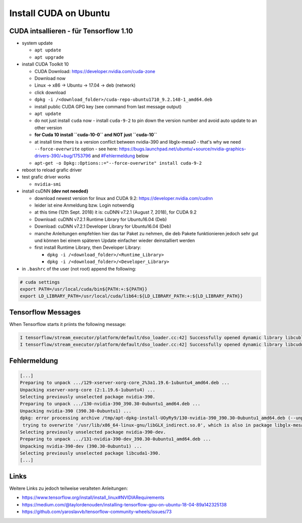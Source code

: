 Install CUDA on Ubuntu
======================

CUDA intsallieren - für Tensorflow 1.10
---------------------------------------

-  system update

   -  ``apt update``
   -  ``apt upgrade``

-  install CUDA Toolkit 10

   -  CUDA Download: https://developer.nvidia.com/cuda-zone
   -  Download now
   -  Linux -> x86 -> Ubuntu -> 17.04 -> deb (network)
   -  click download
   -  ``dpkg -i /<download_folder>/cuda-repo-ubuntu1710_9.2.148-1_amd64.deb``
   -  install public CUDA GPG key (see command from last message output)
   -  ``apt update``
   -  do not just install ``cuda`` now - install ``cuda-9-2`` to pin
      down the version number and avoid auto update to an other version
   -  **for Cuda 10 install ``cuda-10-0`` and NOT just ``cuda-10``**
   -  at install time there is a version conflict between nvidia-390 and
      libglx-mesa0 - that's why we need ``--force-overwrite`` option
      - see here:
      https://bugs.launchpad.net/ubuntu/+source/nvidia-graphics-drivers-390/+bug/1753796
      and `#Fehlermeldung <#Fehlermeldung>`__ below
   -  ``apt-get -o Dpkg::Options::="--force-overwrite" install cuda-9-2``

-  reboot to reload grafic driver
-  test grafic driver works

   -  ``nvidia-smi``

-  install cuDNN **(dev not needed)**

   -  download newest version for linux and CUDA 9.2:
      https://developer.nvidia.com/cudnn
   -  leider ist eine Anmeldung bzw. Login notwendig
   -  at this time (12th Sept. 2018) it is: cuDNN v7.2.1 (August 7,
      2018), for CUDA 9.2
   -  Download: cuDNN v7.2.1 Runtime Library for Ubuntu16.04 (Deb)
   -  Download: cuDNN v7.2.1 Developer Library for Ubuntu16.04 (Deb)
   -  manche Anleitungen empfehlen hier das tar Paket zu nehmen, die deb
      Pakete funktionieren jedoch sehr gut und können bei einem späteren
      Update einfacher wieder deinstalliert werden
   -  first install Runtime Library, then Developer Library:

      -  ``dpkg -i /<download_folder>/<Runtime_Library>``
      -  ``dpkg -i /<download_folder>/<Developer_Library>``

-  in ``.bashrc`` of the user (not root) append the following:

.. code:: bash

   # cuda settings
   export PATH=/usr/local/cuda/bin${PATH:+:${PATH}}
   export LD_LIBRARY_PATH=/usr/local/cuda/lib64:${LD_LIBRARY_PATH:+:${LD_LIBRARY_PATH}}

Tensorflow Messages
-------------------

When Tensorflow starts it priints the following message:

.. code:: bash

   I tensorflow/stream_executor/platform/default/dso_loader.cc:42] Successfully opened dynamic library libcublas.so.10.0
   I tensorflow/stream_executor/platform/default/dso_loader.cc:42] Successfully opened dynamic library libcudnn.so.7

Fehlermeldung
-------------

.. code:: bash

   [...]
   Preparing to unpack .../129-xserver-xorg-core_2%3a1.19.6-1ubuntu4_amd64.deb ...
   Unpacking xserver-xorg-core (2:1.19.6-1ubuntu4) ...
   Selecting previously unselected package nvidia-390.
   Preparing to unpack .../130-nvidia-390_390.30-0ubuntu1_amd64.deb ...
   Unpacking nvidia-390 (390.30-0ubuntu1) ...
   dpkg: error processing archive /tmp/apt-dpkg-install-UOyRy9/130-nvidia-390_390.30-0ubuntu1_amd64.deb (--unpack):
    trying to overwrite '/usr/lib/x86_64-linux-gnu/libGLX_indirect.so.0', which is also in package libglx-mesa0:amd64 18.0.5-0ubuntu0~18.04.1
   Selecting previously unselected package nvidia-390-dev.
   Preparing to unpack .../131-nvidia-390-dev_390.30-0ubuntu1_amd64.deb ...
   Unpacking nvidia-390-dev (390.30-0ubuntu1) ...
   Selecting previously unselected package libcuda1-390.
   [...]

Links
-----

Weitere Links zu jedoch teilweise veralteten Anleitungen:

-  https://www.tensorflow.org/install/install_linux#NVIDIARequirements
-  https://medium.com/@taylordenouden/installing-tensorflow-gpu-on-ubuntu-18-04-89a142325138
-  https://github.com/yaroslavvb/tensorflow-community-wheels/issues/73
